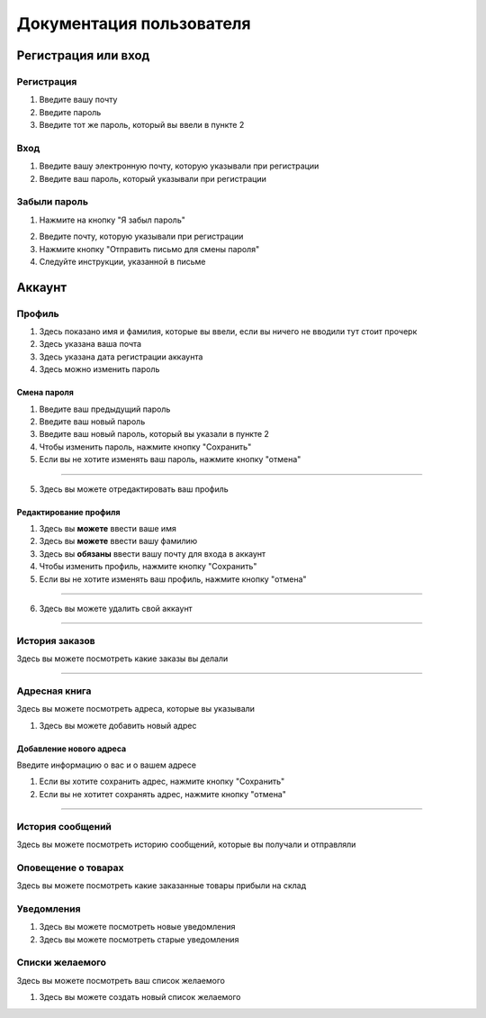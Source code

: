 Документация пользователя
=========================


Регистрация или вход
--------------------


.. image:: images/user/regist_or_login.png

Регистрация
~~~~~~~~~~~

.. image:: images/user/regist.png
1) Введите вашу почту
2) Введите пароль
3) Введите тот же пароль, который вы ввели в пункте 2


Вход
~~~~

.. image:: images/user/login.png
1) Введите вашу электронную почту, которую указывали при регистрации
2) Введите ваш пароль, который указывали при регистрации

Забыли пароль
~~~~~~~~~~~~~

.. image:: images/user/forget_password.png
1) Нажмите на кнопку "Я забыл пароль"

.. image:: images/user/page_forget_password.png

2) Введите почту, которую указывали при регистрации
3) Нажмите кнопку "Отправить письмо для смены пароля"
4) Следуйте инструкции, указанной в письме

Аккаунт
-------

.. image:: images/user/account.png

Профиль
~~~~~~~

.. image:: images/user/account_profile.png

1) Здесь показано имя и фамилия, которые вы ввели, если вы ничего не вводили тут стоит прочерк
2) Здесь указана ваша почта
3) Здесь указана дата регистрации аккаунта

4) Здесь можно изменить пароль

Смена пароля
""""""""""""

.. image:: images/user/change_password.png

1) Введите ваш предыдущий пароль
2) Введите ваш новый пароль
3) Введите ваш новый пароль, который вы указали в пункте 2
4) Чтобы изменить пароль, нажмите кнопку "Сохранить"
5) Если вы не хотите изменять ваш пароль, нажмите кнопку "отмена"

""""""""""""

5) Здесь вы можете отредактировать ваш профиль

Редактирование профиля
""""""""""""""""""""""

.. image:: images/user/edit_profile.png

1) Здесь вы **можете** ввести ваше имя
2) Здесь вы **можете** ввести вашу фамилию
3) Здесь вы **обязаны** ввести вашу почту для входа в аккаунт
4) Чтобы изменить профиль, нажмите кнопку "Сохранить"
5) Если вы не хотите изменять ваш профиль, нажмите кнопку "отмена"

""""""""""""""""""""""

6) Здесь вы можете удалить свой аккаунт

~~~~~~~

История заказов
~~~~~~~~~~~~~~~

Здесь вы можете посмотреть какие заказы вы делали

.. image:: images/user/history.png

~~~~~~~~~~~~~~~

Адресная книга
~~~~~~~~~~~~~~

Здесь вы можете посмотреть адреса, которые вы указывали

1) Здесь вы можете добавить новый адрес

.. image:: images/user/adress.png

Добавление нового адреса
""""""""""""""""""""""""
Введите информацию о вас и о вашем адресе

.. image:: images/user/add_adress.png

1) Если вы хотите сохранить адрес, нажмите кнопку "Сохранить"
2) Если вы не хотитет сохранять адрес, нажмите кнопку "отмена"

""""""""""""""""""""""""

История сообщений
~~~~~~~~~~~~~~~~~

Здесь вы можете посмотреть историю сообщений, которые вы получали и отправляли

.. image:: images/user/history_of_messages.png

Оповещение о товарах
~~~~~~~~~~~~~~~~~~~~

Здесь вы можете посмотреть какие заказанные товары прибыли на склад

.. image:: images/user/products.png

Уведомления
~~~~~~~~~~~

.. image:: images/user/notifications.png


1) Здесь вы можете посмотреть новые уведомления
2) Здесь вы можете посмотреть старые уведомления


Списки желаемого
~~~~~~~~~~~~~~~~

Здесь вы можете посмотреть ваш список желаемого

.. image:: images/user/wish_list.png

1) Здесь вы можете создать новый список желаемого














